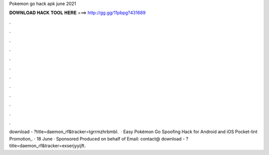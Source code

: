 Pokemon go hack apk june 2021

𝐃𝐎𝐖𝐍𝐋𝐎𝐀𝐃 𝐇𝐀𝐂𝐊 𝐓𝐎𝐎𝐋 𝐇𝐄𝐑𝐄 ===> http://gg.gg/11pbpg?431689

.

.

.

.

.

.

.

.

.

.

.

.

download - ?title=daemon_rf&tracker=tgrrmzhrbmbl.  · Easy Pokémon Go Spoofing Hack for Android and iOS Pocket-lint Promotion,. · 18 June · Sponsored Produced on behalf of Email: contact@ download - ?title=daemon_rf&tracker=exserjyyijft.